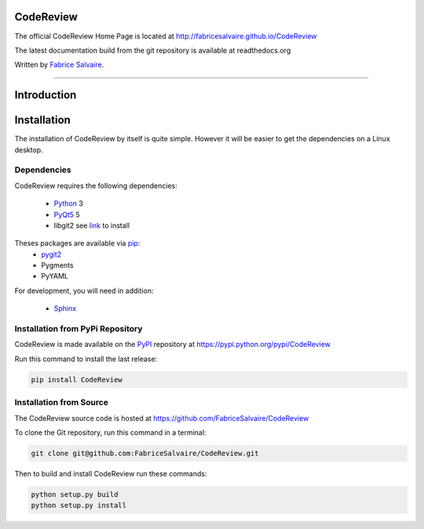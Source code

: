 .. -*- Mode: rst -*-

.. -*- Mode: rst -*-

..
   |CodeReviewUrl|
   |CodeReviewHomePage|_
   |CodeReviewDoc|_
   |CodeReview@github|_
   |CodeReview@readthedocs|_
   |CodeReview@readthedocs-badge|
   |CodeReview@pypi|_

.. |ohloh| image:: https://www.openhub.net/accounts/230426/widgets/account_tiny.gif
   :target: https://www.openhub.net/accounts/fabricesalvaire
   :alt: Fabrice Salvaire's Ohloh profile
   :height: 15px
   :width:  80px

.. |CodeReviewUrl| replace:: http://fabricesalvaire.github.io/CodeReview

.. |CodeReviewHomePage| replace:: CodeReview Home Page
.. _CodeReviewHomePage: http://fabricesalvaire.github.io/CodeReview

.. |CodeReviewDoc| replace:: CodeReview Documentation
.. _CodeReviewDoc: http://CodeReview.readthedocs.org/en/latest

.. |CodeReview@readthedocs-badge| image:: https://readthedocs.org/projects/CodeReview/badge/?version=latest
   :target: http://CodeReview.readthedocs.org/en/latest

.. |CodeReview@github| replace:: https://github.com/FabriceSalvaire/CodeReview
.. .. _CodeReview@github: https://github.com/FabriceSalvaire/CodeReview

.. |CodeReview@readthedocs| replace:: http://CodeReview.readthedocs.org
.. .. _CodeReview@readthedocs: http://CodeReview.readthedocs.org

.. |CodeReview@pypi| replace:: https://pypi.python.org/pypi/CodeReview
.. .. _CodeReview@pypi: https://pypi.python.org/pypi/CodeReview

.. |Build Status| image:: https://travis-ci.org/FabriceSalvaire/CodeReview.svg?branch=master
   :target: https://travis-ci.org/FabriceSalvaire/CodeReview
   :alt: CodeReview build status @travis-ci.org

.. End
.. -*- Mode: rst -*-

.. |Python| replace:: Python
.. _Python: http://python.org

.. |PyPI| replace:: PyPI
.. _PyPI: https://pypi.python.org/pypi

.. |pip| replace:: pip
.. _pip: https://python-packaging-user-guide.readthedocs.org/en/latest/projects.html#pip

.. |Sphinx| replace:: Sphinx
.. _Sphinx: http://sphinx-doc.org

.. |pygit2| replace:: pygit2
.. _pygit2: http://www.pygit2.org/install.html

.. |PyQt5| replace:: PyQt5
.. _PyQt5: http://www.riverbankcomputing.com/software/pyqt/download5

.. End

============
 CodeReview
============

The official CodeReview Home Page is located at |CodeReviewUrl|

The latest documentation build from the git repository is available at readthedocs.org |CodeReview@readthedocs-badge|

Written by `Fabrice Salvaire <http://fabrice-salvaire.pagesperso-orange.fr>`_.

|Build Status|

-----

.. -*- Mode: rst -*-


==============
 Introduction
==============

.. End

.. -*- Mode: rst -*-

.. _installation-page:


==============
 Installation
==============

The installation of CodeReview by itself is quite simple. However it will be easier to get the
dependencies on a Linux desktop.

Dependencies
------------

CodeReview requires the following dependencies:

 * |Python|_ 3
 * |PyQt5|_ 5
 * libgit2 see `link <http://www.pygit2.org/install.html#quick-install>`_ to install

Theses packages are available via |pip|_:
 * |pygit2|_
 * Pygments
 * PyYAML

For development, you will need in addition:

 * |Sphinx|_

Installation from PyPi Repository
---------------------------------

CodeReview is made available on the |Pypi|_ repository at |CodeReview@pypi|

Run this command to install the last release:

.. code-block:: sh

  pip install CodeReview

Installation from Source
------------------------

The CodeReview source code is hosted at |CodeReview@github|

To clone the Git repository, run this command in a terminal:

.. code-block:: sh

  git clone git@github.com:FabriceSalvaire/CodeReview.git

Then to build and install CodeReview run these commands:

.. code-block:: sh

  python setup.py build
  python setup.py install

.. End

.. End
